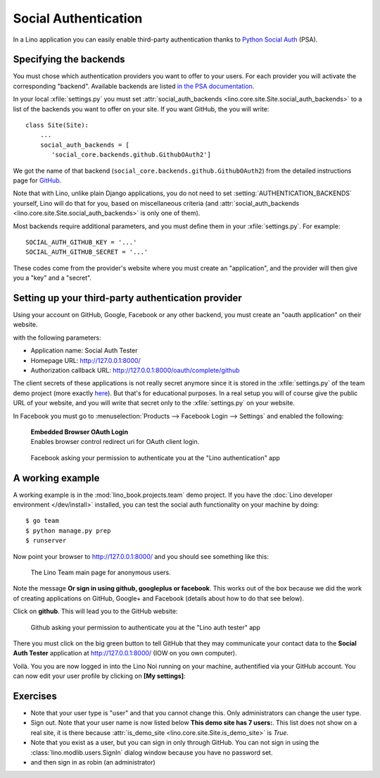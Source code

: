 .. _lino.socialauth:

=====================
Social Authentication
=====================

In a Lino application you can easily enable third-party authentication
thanks to `Python Social Auth
<https://github.com/python-social-auth>`__ (PSA).


Specifying the backends
=======================

You must chose which authentication providers you want to offer to
your users.  For each provider you will activate the corresponding
"backend". Available backends are listed `in the PSA documentation
<http://python-social-auth.readthedocs.io/en/latest/backends/>`__.

In your local :xfile:`settings.py` you must set
:attr:`social_auth_backends
<lino.core.site.Site.social_auth_backends>` to a list of the backends
you want to offer on your site.  If you want GitHub, the you will
write::

      class Site(Site):
          ...
          social_auth_backends = [
             'social_core.backends.github.GithubOAuth2']


We got the name of that backend
(``social_core.backends.github.GithubOAuth2``) from the detailed
instructions page for `GitHub
<http://python-social-auth.readthedocs.io/en/latest/backends/github.html>`__.

Note that with Lino, unlike plain Django applications, you do not need
to set :setting:`AUTHENTICATION_BACKENDS` yourself, Lino will do that
for you, based on miscellaneous criteria (and
:attr:`social_auth_backends
<lino.core.site.Site.social_auth_backends>` is only one of them).

Most backends require additional parameters, and you must define them
in your :xfile:`settings.py`. For example::

    SOCIAL_AUTH_GITHUB_KEY = '...'
    SOCIAL_AUTH_GITHUB_SECRET = '...'
  
These codes come from the provider's website where you must create an
"application", and the provider will then give you a "key" and a
"secret".

Setting up your third-party authentication provider
===================================================

Using your account on GitHub, Google, Facebook or any other backend,
you must create an "oauth application" on their website.

with the following parameters:

- Application name: Social Auth Tester
- Homepage URL: http://127.0.0.1:8000/
- Authorization callback URL: http://127.0.0.1:8000/oauth/complete/github

The client secrets of these applications is not really secret
anymore since it is stored in the :xfile:`settings.py` of the team
demo project (more exactly `here
<https://github.com/lino-framework/book/blob/master/lino_book/projects/team/settings/demo.py>`__). But
that's for educational purposes.  In a real setup you will of course
give the public URL of your website, and you will write that secret
only to the :xfile:`settings.py` on your website.


In Facebook you must go to :menuselection:`Products --> Facebook Login
--> Settings` and enabled the following:

    | **Embedded Browser OAuth Login**
    | Enables browser control redirect uri for OAuth client login.



.. figure:: 20171215b.png
    :scale: 50 %
            
    Facebook asking your permission to authenticate you at the "Lino
    authentication" app



A working example
=================

A working example is in the :mod:`lino_book.projects.team` demo
project.  If you have the :doc:`Lino developer environment </dev/install>`
installed, you can test the social auth functionality on your machine
by doing::

    $ go team
    $ python manage.py prep
    $ runserver

Now point your browser to http://127.0.0.1:8000/ and you should see
something like this:

.. figure:: socialauth1.png
    :scale: 80 %

    The Lino Team main page for anonymous users.
            

Note the message **Or sign in using github, googleplus or facebook**.
This works out of the box because we did the work of creating
applications on GitHub, Google+ and Facebook (details about how to do
that see below).


Click on **github**. This will lead you to the GitHub website:

.. figure:: socialauth2.png
    :scale: 80 %
            
    Github asking your permission to authenticate you at the "Lino
    auth tester" app

There you must click on the big green button to tell GitHub that they
may communicate your contact data to the **Social Auth Tester**
application at http://127.0.0.1:8000/ (IOW on you own computer).

.. image:: socialauth3.png

Voilà. You you are now logged in into the Lino Noi running on your
machine, authentified via your GitHub account. You can now edit your
user profile by clicking on **[My settings]**:

.. image:: socialauth4.png

Exercises
=========

- Note that your user type is "user" and that you cannot change this.
  Only administrators can change the user type.
  
- Sign out. Note that your user name is now listed below **This demo
  site has 7 users:**. This list does not show on a real site, it is
  there because :attr:`is_demo_site
  <lino.core.site.Site.is_demo_site>` is `True`.

- Note that you exist as a user, but you can sign in only through
  GitHub. You can not sign in using the
  :class:`lino.modlib.users.SignIn` dialog window because you have no
  password set.
  
- and then sign in as robin (an administrator)


